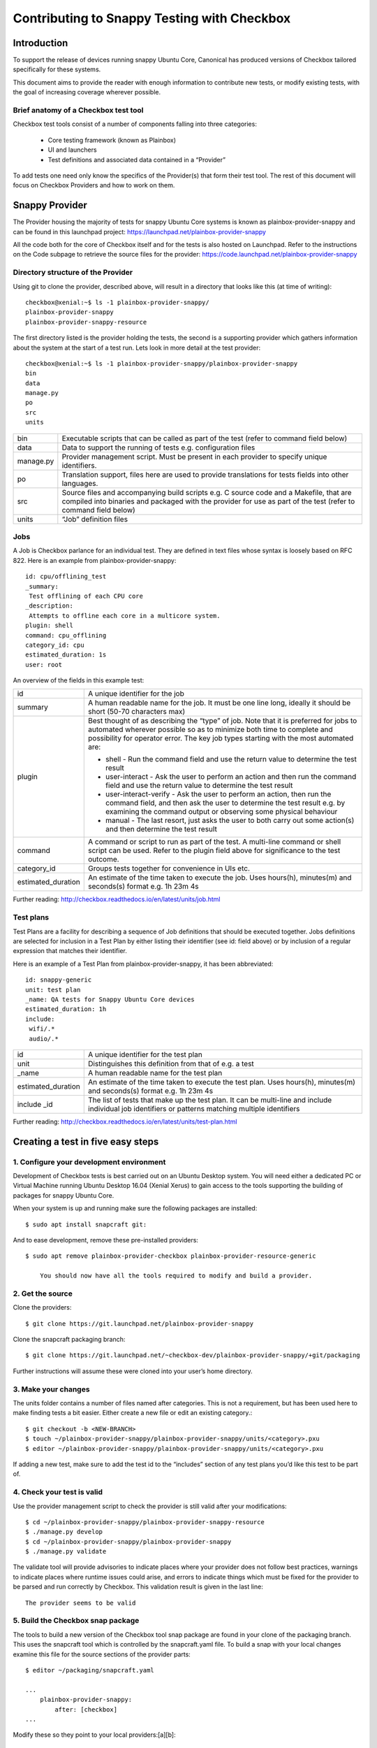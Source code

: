 Contributing to Snappy Testing with Checkbox
============================================

Introduction
------------

To support the release of devices running snappy Ubuntu Core, Canonical has
produced versions of Checkbox tailored specifically for these systems.

This document aims to provide the reader with enough information to contribute
new tests, or modify existing tests, with the goal of increasing coverage
wherever possible.

Brief anatomy of a Checkbox test tool
`````````````````````````````````````

Checkbox test tools consist of a number of components falling into three categories:

    * Core testing framework (known as Plainbox)
    * UI and launchers
    * Test definitions and associated data contained in a “Provider”

To add tests one need only know the specifics of the Provider(s) that form
their test tool. The rest of this document will focus on Checkbox Providers and
how to work on them.

Snappy Provider
---------------

The Provider housing the majority of tests for snappy Ubuntu Core systems is
known as plainbox-provider-snappy and can be found in this launchpad project:
https://launchpad.net/plainbox-provider-snappy

All the code both for the core of Checkbox itself and for the tests is also
hosted on Launchpad. Refer to the instructions on the Code subpage to retrieve
the source files for the provider:
https://code.launchpad.net/plainbox-provider-snappy

Directory structure of the Provider
```````````````````````````````````
Using git to clone the provider, described above, will result in a directory
that looks like this (at time of writing)::

    checkbox@xenial:~$ ls -1 plainbox-provider-snappy/
    plainbox-provider-snappy
    plainbox-provider-snappy-resource

The first directory listed is the provider holding the tests, the second is a
supporting provider which gathers information about the system at the start of
a test run. Lets look in more detail at the test provider::

    checkbox@xenial:~$ ls -1 plainbox-provider-snappy/plainbox-provider-snappy
    bin
    data
    manage.py
    po
    src
    units

+-----------+-----------------------------------------------------------------+
| bin       | Executable scripts that can be called as part of the test       |
|           | (refer to command field below)                                  |
+-----------+-----------------------------------------------------------------+
| data      | Data to support the running of tests e.g. configuration files   |
+-----------+-----------------------------------------------------------------+
| manage.py | Provider management script. Must be present in each provider to |
|           | specify unique identifiers.                                     |
+-----------+-----------------------------------------------------------------+
| po        | Translation support, files here are used to provide translations|
|           | for tests fields into other languages.                          |
+-----------+-----------------------------------------------------------------+
| src       | Source files and accompanying build scripts e.g. C source code  |
|           | and a Makefile, that are compiled into binaries and packaged    |
|           | with the provider for use as part of the test (refer to command |
|           | field below)                                                    |
+-----------+-----------------------------------------------------------------+
| units     | “Job” definition files                                          |
+-----------+-----------------------------------------------------------------+

Jobs
````

A Job is Checkbox parlance for an individual test. They are defined in text
files whose syntax is loosely based on RFC 822. Here is an example from
plainbox-provider-snappy::

    id: cpu/offlining_test
    _summary:
     Test offlining of each CPU core
    _description:
     Attempts to offline each core in a multicore system.
    plugin: shell
    command: cpu_offlining
    category_id: cpu
    estimated_duration: 1s
    user: root


An overview of the fields in this example test:

+-----------+-----------------------------------------------------------------+
| id        | A unique identifier for the job                                 |
+-----------+-----------------------------------------------------------------+
| summary   | A human readable name for the job. It must be one line long,    |
|           | ideally it should be short (50-70 characters max)               |
+-----------+-----------------------------------------------------------------+
| plugin    | Best thought of as describing the “type” of job.                |
|           | Note that it is preferred for jobs to automated wherever        |
|           | possible so as to minimize both time to complete and possibility|
|           | for operator error. The key job types starting with the most    |
|           | automated are:                                                  |
|           |                                                                 |
|           | * shell - Run the command field and use the return value to     |
|           |   determine the test result                                     |
|           |                                                                 |
|           | * user-interact - Ask the user to perform an action and then run|
|           |   the command field and use the return value to determine the   |
|           |   test result                                                   |
|           |                                                                 |
|           | * user-interact-verify - Ask the user to perform an action, then|
|           |   run the command field, and then ask the user to determine the |
|           |   test result e.g. by examining the command output or observing |
|           |   some physical behaviour                                       |
|           |                                                                 |
|           | * manual - The last resort, just asks the user to both carry out|
|           |   some action(s) and then determine the test result             |
+-----------+-----------------------------------------------------------------+
| command   | A command or script to run as part of the test. A multi-line    |
|           | command or shell script can be used. Refer to the plugin field  |
|           | above for significance to the test outcome.                     |
+-----------+-----------------------------------------------------------------+
| category\ | Groups tests together for convenience in UIs etc.               |
| _id       |                                                                 |
+-----------+-----------------------------------------------------------------+
| estimated\| An estimate of the time taken to execute the job. Uses hours(h),|
| _duration | minutes(m) and seconds(s) format e.g. 1h 23m 4s                 |
+-----------+-----------------------------------------------------------------+

Further reading:
http://checkbox.readthedocs.io/en/latest/units/job.html

Test plans
``````````

Test Plans are a facility for describing a sequence of Job definitions that
should be executed together. Jobs definitions are selected for inclusion in a
Test Plan by either listing their identifier (see id: field above) or by
inclusion of a regular expression that matches their identifier.

Here is an example of a Test Plan from plainbox-provider-snappy, it has been
abbreviated::

    id: snappy-generic
    unit: test plan
    _name: QA tests for Snappy Ubuntu Core devices
    estimated_duration: 1h
    include:
     wifi/.*
     audio/.*


+-----------+-----------------------------------------------------------------+
| id        | A unique identifier for the test plan                           |
|           |                                                                 |
+-----------+-----------------------------------------------------------------+
| unit      | Distinguishes this definition from that of e.g. a test          |
+-----------+-----------------------------------------------------------------+
| _name     | A human readable name for the test plan                         |
+-----------+-----------------------------------------------------------------+
| estimated\| An estimate of the time taken to execute the test plan.         |
| _duration | Uses hours(h), minutes(m) and seconds(s) format e.g. 1h 23m 4s  |
+-----------+-----------------------------------------------------------------+
| include   | The list of tests that make up the test plan. It can be         |
| _id       | multi-line and include individual job identifiers or patterns   |
|           | matching multiple identifiers                                   |
+-----------+-----------------------------------------------------------------+

Further reading:
http://checkbox.readthedocs.io/en/latest/units/test-plan.html


Creating a test in five easy steps
----------------------------------

1. Configure your development environment
`````````````````````````````````````````

Development of Checkbox tests is best carried out on an Ubuntu Desktop system.
You will need either a dedicated PC or Virtual Machine running Ubuntu Desktop
16.04 (Xenial Xerus) to gain access to the tools supporting the building of
packages for snappy Ubuntu Core.

When your system is up and running make sure the following packages are
installed::

    $ sudo apt install snapcraft git:


And to ease development, remove these pre-installed providers::

    $ sudo apt remove plainbox-provider-checkbox plainbox-provider-resource-generic

	You should now have all the tools required to modify and build a provider.

2. Get the source
`````````````````

Clone the providers::

    $ git clone https://git.launchpad.net/plainbox-provider-snappy


Clone the snapcraft packaging branch::

    $ git clone https://git.launchpad.net/~checkbox-dev/plainbox-provider-snappy/+git/packaging

Further instructions will assume these were cloned into your user’s home
directory.

3. Make your changes
````````````````````

The units folder contains a number of files named after categories. This is not
a requirement, but has been used here to make finding tests a bit easier.
Either create a new file or edit an existing category.::

    $ git checkout -b <NEW-BRANCH>
    $ touch ~/plainbox-provider-snappy/plainbox-provider-snappy/units/<category>.pxu
    $ editor ~/plainbox-provider-snappy/plainbox-provider-snappy/units/<category>.pxu

If adding a new test, make sure to add the test id to the “includes” section of
any test plans you’d like this test to be part of.

4. Check your test is valid
```````````````````````````

Use the provider management script to check the provider is still valid after
your modifications::

    $ cd ~/plainbox-provider-snappy/plainbox-provider-snappy-resource
    $ ./manage.py develop
    $ cd ~/plainbox-provider-snappy/plainbox-provider-snappy
    $ ./manage.py validate

The validate tool will provide advisories to indicate places where your provider
does not follow best practices, warnings to indicate places where runtime
issues could arise, and errors to indicate things which must be fixed for the
provider to be parsed and run correctly by Checkbox. This validation result is
given in the last line::

    The provider seems to be valid

5. Build the Checkbox snap package
``````````````````````````````````

The tools to build a new version of the Checkbox tool snap package are found in
your clone of the packaging branch. This uses the snapcraft tool which is
controlled by the snapcraft.yaml file. To build a snap with your local changes
examine this file for the source sections of the provider parts::

    $ editor ~/packaging/snapcraft.yaml

    ...
        plainbox-provider-snappy:
            after: [checkbox]
    ...


Modify these so they point to your local providers:[a][b]::

    ...
        plainbox-provider-snappy:
            source: <path-to-local-provider>
            source-type: local
            after: [checkbox]
    ...


Then you can build the snap package::

    $ snapcraft clean
    ...
    $ snapcraft
    ...
    Snapped checkbox-snappy_0.10~s16_amd64.snap

6. Run the tests
````````````````

See  :ref:`testing-snappy`
which describes the process of installing and running the snap.

7. Submit your modifications to the project
```````````````````````````````````````````

To push code, report bugs etc. you will require a launchpad account:
https://login.launchpad.net/


Once you have an account you will be able to push code up to Launchpad. You can
then request a merge into the master repository. To get the code to Launchpad
follow these steps::

    $ git add <file>
    $ git commit -m “Adds a test for...”
    $ git remote add my-repo git+ssh://git.launchpad.net/~<USERNAME>/plainbox-provider-snappy
    $ git push my-repo <NEW-BRANCH>

If you navigate to the plainbox-provider-snappy project on launchpad you should
now see your repository listed under the “Other repositories” section. Here you
can see my (jocave) personal repository listed at the top:

|
|

.. image:: _images/SnappyProvider1.png

|
|

Clicking on your repository will take you to an overview page listing all your
branches:

|
|

.. image:: _images/SnappyProvider2.png

|
|

Click on the branch you have uploaded and there will be an option to “Propose
for merging”.

|
|

.. image:: _images/SnappyProvider3.png

|
|

Select this and fill out the form as follows:

|
|

.. image:: _images/SnappyProvider4.png

|
|

Members of the team that maintain the project will be alerted to the Merge
Request and will review it for landing.
